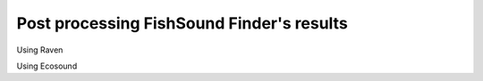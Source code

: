 Post processing FishSound Finder's results
============================================

Using Raven

Using Ecosound
